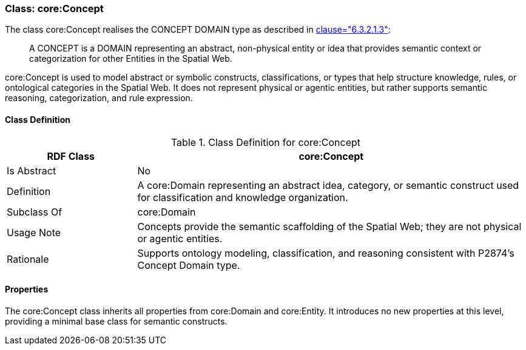 [[core-concept]]
=== Class: core:Concept

The class core:Concept realises the CONCEPT DOMAIN type as described in <<ieee-p2874,clause="6.3.2.1.3">>:

[quote]
____
A CONCEPT is a DOMAIN representing an abstract, non-physical entity or idea that provides semantic context or categorization for other Entities in the Spatial Web.
____

core:Concept is used to model abstract or symbolic constructs, classifications, or types that help structure knowledge, rules, or ontological categories in the Spatial Web. It does not represent physical or agentic entities, but rather supports semantic reasoning, categorization, and rule expression.

[[core-concept-class]]
==== Class Definition
.Class Definition for core:Concept
[cols="1,3",options="header"]
|===
| RDF Class | core:Concept
| Is Abstract | No
| Definition | A core:Domain representing an abstract idea, category, or semantic construct used for classification and knowledge organization.
| Subclass Of | core:Domain
| Usage Note | Concepts provide the semantic scaffolding of the Spatial Web; they are not physical or agentic entities.
| Rationale | Supports ontology modeling, classification, and reasoning consistent with P2874’s Concept Domain type.
|===

[[core-concept-properties]]
==== Properties

The core:Concept class inherits all properties from core:Domain and core:Entity. It introduces no new properties at this level, providing a minimal base class for semantic constructs.